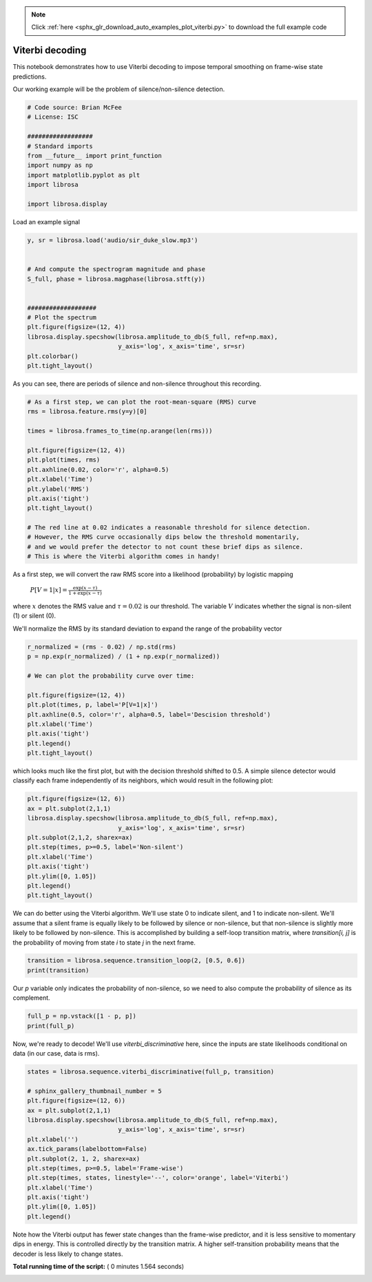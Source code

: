 .. note::
    :class: sphx-glr-download-link-note

    Click :ref:`here <sphx_glr_download_auto_examples_plot_viterbi.py>` to download the full example code
.. rst-class:: sphx-glr-example-title

.. _sphx_glr_auto_examples_plot_viterbi.py:


================
Viterbi decoding
================

This notebook demonstrates how to use Viterbi decoding to impose temporal
smoothing on frame-wise state predictions.

Our working example will be the problem of silence/non-silence detection.



.. code-block:: python


    # Code source: Brian McFee
    # License: ISC

    ##################
    # Standard imports
    from __future__ import print_function
    import numpy as np
    import matplotlib.pyplot as plt
    import librosa

    import librosa.display







Load an example signal



.. code-block:: python

    y, sr = librosa.load('audio/sir_duke_slow.mp3')


    # And compute the spectrogram magnitude and phase
    S_full, phase = librosa.magphase(librosa.stft(y))


    ###################
    # Plot the spectrum
    plt.figure(figsize=(12, 4))
    librosa.display.specshow(librosa.amplitude_to_db(S_full, ref=np.max),
                             y_axis='log', x_axis='time', sr=sr)
    plt.colorbar()
    plt.tight_layout()




.. image:: /auto_examples/images/sphx_glr_plot_viterbi_001.png
    :class: sphx-glr-single-img




As you can see, there are periods of silence and
non-silence throughout this recording.




.. code-block:: python


    # As a first step, we can plot the root-mean-square (RMS) curve
    rms = librosa.feature.rms(y=y)[0]

    times = librosa.frames_to_time(np.arange(len(rms)))

    plt.figure(figsize=(12, 4))
    plt.plot(times, rms)
    plt.axhline(0.02, color='r', alpha=0.5)
    plt.xlabel('Time')
    plt.ylabel('RMS')
    plt.axis('tight')
    plt.tight_layout()

    # The red line at 0.02 indicates a reasonable threshold for silence detection.
    # However, the RMS curve occasionally dips below the threshold momentarily,
    # and we would prefer the detector to not count these brief dips as silence.
    # This is where the Viterbi algorithm comes in handy!




.. image:: /auto_examples/images/sphx_glr_plot_viterbi_002.png
    :class: sphx-glr-single-img




As a first step, we will convert the raw RMS score
into a likelihood (probability) by logistic mapping

  :math:`P[V=1 | x] = \frac{\exp(x - \tau)}{1 + \exp(x - \tau)}`

where :math:`x` denotes the RMS value and :math:`\tau=0.02` is our threshold.
The variable :math:`V` indicates whether the signal is non-silent (1) or silent (0).

We'll normalize the RMS by its standard deviation to expand the
range of the probability vector



.. code-block:: python


    r_normalized = (rms - 0.02) / np.std(rms)
    p = np.exp(r_normalized) / (1 + np.exp(r_normalized))

    # We can plot the probability curve over time:

    plt.figure(figsize=(12, 4))
    plt.plot(times, p, label='P[V=1|x]')
    plt.axhline(0.5, color='r', alpha=0.5, label='Descision threshold')
    plt.xlabel('Time')
    plt.axis('tight')
    plt.legend()
    plt.tight_layout()




.. image:: /auto_examples/images/sphx_glr_plot_viterbi_003.png
    :class: sphx-glr-single-img




which looks much like the first plot, but with the decision threshold
shifted to 0.5.  A simple silence detector would classify each frame
independently of its neighbors, which would result in the following plot:



.. code-block:: python



    plt.figure(figsize=(12, 6))
    ax = plt.subplot(2,1,1)
    librosa.display.specshow(librosa.amplitude_to_db(S_full, ref=np.max),
                             y_axis='log', x_axis='time', sr=sr)
    plt.subplot(2,1,2, sharex=ax)
    plt.step(times, p>=0.5, label='Non-silent')
    plt.xlabel('Time')
    plt.axis('tight')
    plt.ylim([0, 1.05])
    plt.legend()
    plt.tight_layout()




.. image:: /auto_examples/images/sphx_glr_plot_viterbi_004.png
    :class: sphx-glr-single-img




We can do better using the Viterbi algorithm.
We'll use state 0 to indicate silent, and 1 to indicate non-silent.
We'll assume that a silent frame is equally likely to be followed
by silence or non-silence, but that non-silence is slightly
more likely to be followed by non-silence.
This is accomplished by building a self-loop transition matrix,
where `transition[i, j]` is the probability of moving from state
`i` to state `j` in the next frame.



.. code-block:: python


    transition = librosa.sequence.transition_loop(2, [0.5, 0.6])
    print(transition)





.. rst-class:: sphx-glr-script-out

 Out:

 .. code-block:: none

    [[0.5 0.5]
     [0.4 0.6]]


Our `p` variable only indicates the probability of non-silence,
so we need to also compute the probability of silence as its complement.



.. code-block:: python


    full_p = np.vstack([1 - p, p])
    print(full_p)





.. rst-class:: sphx-glr-script-out

 Out:

 .. code-block:: none

    [[0.6666718  0.66667724 0.66667974 0.66668206 0.6666705  0.66665936
      0.66665924 0.66664785 0.6666527  0.6666621  0.6666511  0.66666025
      0.66666305 0.6528213  0.55930537 0.5039653  0.46875846 0.4450308
      0.44209796 0.44649738 0.45015788 0.45296752 0.4719298  0.5008869
      0.5337621  0.57154596 0.606639   0.6330662  0.65604496 0.66306376
      0.66561913 0.666324   0.6665821  0.66669273 0.6667012  0.66669333
      0.66666317 0.6666628  0.6666759  0.66669154 0.66671777 0.6667079
      0.66669273 0.6666881  0.6666942  0.666708   0.66669214 0.66659313
      0.66656935 0.66656494 0.6665878  0.6666758  0.66668403 0.6666858
      0.66665304 0.66665214 0.6666681  0.6666596  0.66597724 0.63325614
      0.5652859  0.51315    0.46493632 0.4289655  0.4174766  0.43100977
      0.45571315 0.4427998  0.40920138 0.36801296 0.33117193 0.32734364
      0.33589643 0.34995496 0.36855036 0.38244247 0.39775676 0.40771073
      0.41529346 0.43720037 0.44843477 0.45536393 0.4675148  0.4552667
      0.45985067 0.4703753  0.49201477 0.52797276 0.5675837  0.6191
      0.6520691  0.6615268  0.6648917  0.66609764 0.6665411  0.6666868
      0.66657996 0.569123   0.46814525 0.40058404 0.34356654 0.31267142
      0.3057881  0.3367235  0.38994116 0.3435306  0.27476114 0.21300775
      0.16491199 0.15554297 0.15958053 0.15955102 0.16644597 0.17588884
      0.18820906 0.21075386 0.25177675 0.26303136 0.26994956 0.2619127
      0.22955441 0.22823441 0.2344361  0.2454806  0.27291375 0.332012
      0.40812033 0.5046606  0.6122711  0.6514727  0.6617687  0.6653024
      0.66616476 0.6663498  0.6663789  0.66624826 0.66633976 0.66631037
      0.66634905 0.66654646 0.66662276 0.6667176  0.666733   0.65877247
      0.5928712  0.5039612  0.45510358 0.4198388  0.40622747 0.42472553
      0.44260973 0.46210462 0.4737749  0.4876116  0.49827343 0.5211004
      0.5527519  0.5727309  0.5550958  0.5140325  0.4782498  0.45356625
      0.44303483 0.46430022 0.49164522 0.5032617  0.5192528  0.4985705
      0.47524446 0.4729641  0.4741633  0.4765315  0.47928607 0.4899767
      0.513384   0.5423038  0.58593965 0.6291379  0.6509727  0.66193837
      0.66451293 0.6653484  0.66545403 0.61951673 0.4705072  0.37771958
      0.32032865 0.28407103 0.2920298  0.3153656  0.3394733  0.36354804
      0.38816285 0.41107035 0.4289044  0.45955974 0.46007717 0.4506691
      0.4351393  0.40235102 0.39231306 0.39058912 0.39216697 0.42476636
      0.42307156 0.38793927 0.3500241  0.3053974  0.2909218  0.29614717
      0.3141079  0.3347456  0.3778175  0.43760216 0.507926   0.60125047
      0.65051675 0.62032306 0.42866963 0.3023131  0.22557527 0.17425424
      0.1579969  0.16310644 0.1877228  0.21032476 0.21690434 0.2107681
      0.18132776 0.16777152 0.17310858 0.18597937 0.20130664 0.21143132
      0.22859573 0.2762518  0.34608555 0.44942862 0.5088064  0.28546536
      0.17546445 0.10721451 0.07273751 0.07060146 0.07627481 0.09409767
      0.11961138 0.16860497 0.24203527 0.3360378  0.5044184  0.6321951
      0.6527614  0.6605841  0.6648702  0.6659353  0.66608727 0.43917018
      0.18581986 0.09230405 0.05653888 0.0455963  0.05672073 0.07201582
      0.10393089 0.09749305 0.08757418 0.08931983 0.07751006 0.09155339
      0.11476088 0.134727   0.1479376  0.15648991 0.14926606 0.12743425
      0.12095958 0.13677937 0.11081976 0.08474815 0.06102782 0.04243314
      0.04023486 0.04601079 0.05660105 0.07429272 0.12322688 0.208314
      0.35310978 0.5876898  0.6517385  0.65917456 0.66296625 0.6642662
      0.6655711  0.6661889  0.6663963  0.6664916  0.66649944 0.66647243
      0.66647685 0.6664698  0.6664419  0.6663797  0.66630363 0.66631365
      0.6663797  0.6663891 ]
     [0.3333282  0.33332273 0.33332023 0.33331794 0.3333295  0.33334064
      0.3333408  0.33335215 0.33334732 0.3333379  0.33334887 0.33333975
      0.33333698 0.34717867 0.44069463 0.49603468 0.53124154 0.5549692
      0.55790204 0.5535026  0.5498421  0.5470325  0.5280702  0.49911308
      0.4662379  0.42845407 0.39336094 0.36693382 0.343955   0.33693627
      0.33438084 0.33367595 0.33341792 0.33330724 0.33329883 0.33330667
      0.33333686 0.3333372  0.33332404 0.3333085  0.3332822  0.3332921
      0.3333073  0.33331192 0.33330578 0.33329204 0.33330783 0.33340687
      0.33343065 0.3334351  0.33341217 0.33332422 0.333316   0.33331418
      0.33334696 0.33334786 0.33333188 0.33334044 0.33402273 0.36674386
      0.4347141  0.48685005 0.5350637  0.5710345  0.5825234  0.56899023
      0.54428685 0.5572002  0.5907986  0.63198704 0.66882807 0.67265636
      0.66410357 0.65004504 0.63144964 0.6175575  0.60224324 0.59228927
      0.58470654 0.56279963 0.55156523 0.5446361  0.5324852  0.5447333
      0.54014933 0.5296247  0.50798523 0.47202724 0.43241632 0.38090006
      0.34793088 0.33847317 0.3351083  0.3339024  0.33345887 0.33331326
      0.33342    0.43087694 0.53185475 0.59941596 0.65643346 0.6873286
      0.6942119  0.6632765  0.61005884 0.6564694  0.72523886 0.78699225
      0.835088   0.84445703 0.8404195  0.840449   0.833554   0.82411116
      0.81179094 0.78924614 0.74822325 0.73696864 0.73005044 0.7380873
      0.7704456  0.7717656  0.7655639  0.7545194  0.72708625 0.667988
      0.59187967 0.49533936 0.38772896 0.3485273  0.33823133 0.3346976
      0.33383527 0.33365017 0.33362108 0.33375174 0.33366024 0.33368963
      0.33365092 0.33345357 0.33337727 0.3332824  0.33326694 0.34122753
      0.4071288  0.4960388  0.5448964  0.5801612  0.59377253 0.57527447
      0.5573903  0.5378954  0.5262251  0.5123884  0.50172657 0.4788996
      0.44724807 0.4272691  0.44490418 0.4859675  0.5217502  0.54643375
      0.5569652  0.5356998  0.5083548  0.4967383  0.48074722 0.5014295
      0.52475554 0.5270359  0.5258367  0.5234685  0.5207139  0.5100233
      0.48661605 0.45769623 0.41406035 0.37086216 0.34902728 0.33806163
      0.33548707 0.33465156 0.334546   0.3804833  0.5294928  0.6222804
      0.67967135 0.715929   0.7079702  0.6846344  0.6605267  0.63645196
      0.61183715 0.58892965 0.5710956  0.54044026 0.53992283 0.5493309
      0.5648607  0.597649   0.60768694 0.6094109  0.607833   0.57523364
      0.57692844 0.6120607  0.6499759  0.6946026  0.7090782  0.70385283
      0.6858921  0.6652544  0.6221825  0.56239784 0.49207398 0.39874953
      0.34948325 0.3796769  0.57133037 0.6976869  0.77442473 0.82574576
      0.8420031  0.83689356 0.8122772  0.78967524 0.78309566 0.7892319
      0.81867224 0.8322285  0.8268914  0.81402063 0.79869336 0.7885687
      0.77140427 0.7237482  0.65391445 0.5505714  0.4911936  0.71453464
      0.82453555 0.8927855  0.9272625  0.92939854 0.9237252  0.9059023
      0.8803886  0.83139503 0.75796473 0.6639622  0.49558163 0.36780486
      0.3472386  0.3394159  0.3351298  0.3340647  0.3339127  0.5608298
      0.81418014 0.90769595 0.9434611  0.9544037  0.94327927 0.9279842
      0.8960691  0.90250695 0.9124258  0.9106802  0.92248994 0.9084466
      0.8852391  0.865273   0.8520624  0.8435101  0.85073394 0.87256575
      0.8790404  0.86322063 0.88918024 0.91525185 0.9389722  0.95756686
      0.95976514 0.9539892  0.94339895 0.9257073  0.8767731  0.791686
      0.6468902  0.41231018 0.34826148 0.3408254  0.33703372 0.3357338
      0.33442888 0.3338111  0.33360368 0.33350834 0.33350056 0.33352754
      0.33352315 0.33353016 0.33355805 0.33362034 0.33369634 0.33368638
      0.3336203  0.3336109 ]]


Now, we're ready to decode!
We'll use `viterbi_discriminative` here, since the inputs are
state likelihoods conditional on data (in our case, data is rms).



.. code-block:: python


    states = librosa.sequence.viterbi_discriminative(full_p, transition)

    # sphinx_gallery_thumbnail_number = 5
    plt.figure(figsize=(12, 6))
    ax = plt.subplot(2,1,1)
    librosa.display.specshow(librosa.amplitude_to_db(S_full, ref=np.max),
                             y_axis='log', x_axis='time', sr=sr)
    plt.xlabel('')
    ax.tick_params(labelbottom=False)
    plt.subplot(2, 1, 2, sharex=ax)
    plt.step(times, p>=0.5, label='Frame-wise')
    plt.step(times, states, linestyle='--', color='orange', label='Viterbi')
    plt.xlabel('Time')
    plt.axis('tight')
    plt.ylim([0, 1.05])
    plt.legend()





.. image:: /auto_examples/images/sphx_glr_plot_viterbi_005.png
    :class: sphx-glr-single-img




Note how the Viterbi output has fewer state changes than the frame-wise
predictor, and it is less sensitive to momentary dips in energy.
This is controlled directly by the transition matrix.
A higher self-transition probability means that the decoder is less
likely to change states.


**Total running time of the script:** ( 0 minutes  1.564 seconds)


.. _sphx_glr_download_auto_examples_plot_viterbi.py:


.. only :: html

 .. container:: sphx-glr-footer
    :class: sphx-glr-footer-example



  .. container:: sphx-glr-download

     :download:`Download Python source code: plot_viterbi.py <plot_viterbi.py>`



  .. container:: sphx-glr-download

     :download:`Download Jupyter notebook: plot_viterbi.ipynb <plot_viterbi.ipynb>`


.. only:: html

 .. rst-class:: sphx-glr-signature

    `Gallery generated by Sphinx-Gallery <https://sphinx-gallery.readthedocs.io>`_
